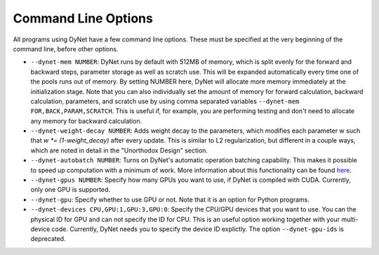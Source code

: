 .. _command-line-options:

Command Line Options
====================

All programs using DyNet have a few command line options. These must be
specified at the very beginning of the command line, before other
options.

-  ``--dynet-mem NUMBER``: DyNet runs by default with 512MB of memory,
   which is split evenly for the forward and backward steps, parameter
   storage as well as scratch use. This will be expanded automatically every
   time one of the pools runs out of memory. By setting NUMBER here, DyNet
   will allocate more memory immediately at the initialization stage.
   Note that you can also individually set the amount of memory for
   forward calculation, backward calculation, parameters, and scratch use by 
   using comma separated variables ``--dynet-mem FOR,BACK,PARAM,SCRATCH``. This is
   useful if, for example, you are performing testing and don't need to
   allocate any memory for backward calculation.
-  ``--dynet-weight-decay NUMBER``: Adds weight decay to the parameters,
   which modifies each parameter w such that `w *= (1-weight_decay)` after
   every update. This is similar to L2 regularization, but different in a
   couple ways, which are noted in detail in the "Unorthodox Design"
   section.
-  ``--dynet-autobatch NUMBER``: Turns on DyNet's automatic operation
   batching capability. This makes it possible to speed up computation with
   a minimum of work. More information about this functionality can be found
   `here <http://dynet.readthedocs.io/en/latest/minibatch.html>`_.
-  ``--dynet-gpus NUMBER``: Specify how many GPUs you want to use, if
   DyNet is compiled with CUDA. Currently, only one GPU is supported.
-  ``--dynet-gpu``: Specify whether to use GPU or not. Note that it is an option for Python programs.
-  ``--dynet-devices CPU,GPU:1,GPU:3,GPU:0``: Specify the CPU/GPU devices that you
   want to use. You can the physical ID for GPU and can not specify the ID for CPU.
   This is an useful option working together with your multi-device code.
   Currently, DyNet needs you to specify the device ID explictly.
   The option ``--dynet-gpu-ids`` is deprecated.
